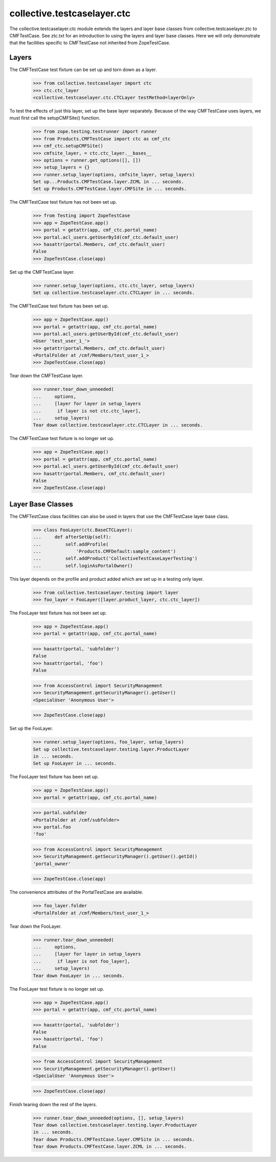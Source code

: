 .. -*-doctest-*-

collective.testcaselayer.ctc
============================

The collective.testcaselayer.ctc module extends the layers and layer
base classes from collective.testcaselayer.ztc to CMFTestCase.  See
ztc.txt for an introduction to using the layers and layer base
classes.  Here we will only demonstrate that the facilities specific
to CMFTestCase not inherited from ZopeTestCase.

Layers
------

The CMFTestCase test fixture can be set up and torn down as a layer.

    >>> from collective.testcaselayer import ctc
    >>> ctc.ctc_layer
    <collective.testcaselayer.ctc.CTCLayer testMethod=layerOnly>

To test the effects of just this layer, set up the base layer
separately.  Because of the way CMFTestCase uses layers, we must first
call the setupCMFSite() function.

    >>> from zope.testing.testrunner import runner
    >>> from Products.CMFTestCase import ctc as cmf_ctc
    >>> cmf_ctc.setupCMFSite()
    >>> cmfsite_layer, = ctc.ctc_layer.__bases__
    >>> options = runner.get_options([], [])
    >>> setup_layers = {}
    >>> runner.setup_layer(options, cmfsite_layer, setup_layers)
    Set up...Products.CMFTestCase.layer.ZCML in ... seconds.
    Set up Products.CMFTestCase.layer.CMFSite in ... seconds.

The CMFTestCase test fixture has not been set up.

    >>> from Testing import ZopeTestCase
    >>> app = ZopeTestCase.app()
    >>> portal = getattr(app, cmf_ctc.portal_name)
    >>> portal.acl_users.getUserById(cmf_ctc.default_user)
    >>> hasattr(portal.Members, cmf_ctc.default_user)
    False
    >>> ZopeTestCase.close(app)

Set up the CMFTestCase layer.

    >>> runner.setup_layer(options, ctc.ctc_layer, setup_layers)
    Set up collective.testcaselayer.ctc.CTCLayer in ... seconds.

The CMFTestCase test fixture has been set up.

    >>> app = ZopeTestCase.app()
    >>> portal = getattr(app, cmf_ctc.portal_name)
    >>> portal.acl_users.getUserById(cmf_ctc.default_user)
    <User 'test_user_1_'>
    >>> getattr(portal.Members, cmf_ctc.default_user)
    <PortalFolder at /cmf/Members/test_user_1_>
    >>> ZopeTestCase.close(app)

Tear down the CMFTestCase layer.

    >>> runner.tear_down_unneeded(
    ...     options,
    ...     [layer for layer in setup_layers
    ...      if layer is not ctc.ctc_layer],
    ...     setup_layers)
    Tear down collective.testcaselayer.ctc.CTCLayer in ... seconds.

The CMFTestCase test fixture is no longer set up.

    >>> app = ZopeTestCase.app()
    >>> portal = getattr(app, cmf_ctc.portal_name)
    >>> portal.acl_users.getUserById(cmf_ctc.default_user)
    >>> hasattr(portal.Members, cmf_ctc.default_user)
    False
    >>> ZopeTestCase.close(app)

Layer Base Classes
------------------

The CMFTestCase class facilities can also be used in layers that use
the CMFTestCase layer base class.

    >>> class FooLayer(ctc.BaseCTCLayer):
    ...     def afterSetUp(self):
    ...         self.addProfile(
    ...             'Products.CMFDefault:sample_content')
    ...         self.addProduct('CollectiveTestCaseLayerTesting')
    ...         self.loginAsPortalOwner()

This layer depends on the profile and product added which are set up
in a testing only layer.

    >>> from collective.testcaselayer.testing import layer
    >>> foo_layer = FooLayer([layer.product_layer, ctc.ctc_layer])

The FooLayer test fixture has not been set up.

    >>> app = ZopeTestCase.app()
    >>> portal = getattr(app, cmf_ctc.portal_name)

    >>> hasattr(portal, 'subfolder')
    False
    >>> hasattr(portal, 'foo')
    False

    >>> from AccessControl import SecurityManagement
    >>> SecurityManagement.getSecurityManager().getUser()
    <SpecialUser 'Anonymous User'>

    >>> ZopeTestCase.close(app)

Set up the FooLayer.

    >>> runner.setup_layer(options, foo_layer, setup_layers)
    Set up collective.testcaselayer.testing.layer.ProductLayer
    in ... seconds.
    Set up FooLayer in ... seconds.

The FooLayer test fixture has been set up.

    >>> app = ZopeTestCase.app()
    >>> portal = getattr(app, cmf_ctc.portal_name)

    >>> portal.subfolder
    <PortalFolder at /cmf/subfolder>
    >>> portal.foo
    'foo'

    >>> from AccessControl import SecurityManagement
    >>> SecurityManagement.getSecurityManager().getUser().getId()
    'portal_owner'

    >>> ZopeTestCase.close(app)

The convenience attributes of the PortalTestCase are available.

    >>> foo_layer.folder
    <PortalFolder at /cmf/Members/test_user_1_>

Tear down the FooLayer.

    >>> runner.tear_down_unneeded(
    ...     options,
    ...     [layer for layer in setup_layers
    ...      if layer is not foo_layer],
    ...     setup_layers)
    Tear down FooLayer in ... seconds.

The FooLayer test fixture is no longer set up.

    >>> app = ZopeTestCase.app()
    >>> portal = getattr(app, cmf_ctc.portal_name)

    >>> hasattr(portal, 'subfolder')
    False
    >>> hasattr(portal, 'foo')
    False

    >>> from AccessControl import SecurityManagement
    >>> SecurityManagement.getSecurityManager().getUser()
    <SpecialUser 'Anonymous User'>

    >>> ZopeTestCase.close(app)

Finish tearing down the rest of the layers.

    >>> runner.tear_down_unneeded(options, [], setup_layers)
    Tear down collective.testcaselayer.testing.layer.ProductLayer
    in ... seconds.
    Tear down Products.CMFTestCase.layer.CMFSite in ... seconds.
    Tear down Products.CMFTestCase.layer.ZCML in ... seconds.
